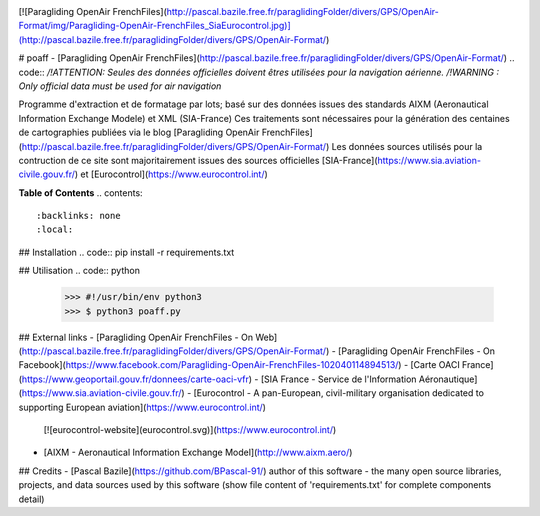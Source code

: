 .. image:: http://pascal.bazile.free.fr/paraglidingFolder/divers/GPS/OpenAir-Format/img/Paragliding-OpenAir-FrenchFiles_SiaEurocontrol.jpg
   :target: http://pascal.bazile.free.fr/paraglidingFolder/divers/GPS/OpenAir-Format/
   :alt: Paragliding OpenAir FrenchFiles



[![Paragliding OpenAir FrenchFiles](http://pascal.bazile.free.fr/paraglidingFolder/divers/GPS/OpenAir-Format/img/Paragliding-OpenAir-FrenchFiles_SiaEurocontrol.jpg)](http://pascal.bazile.free.fr/paraglidingFolder/divers/GPS/OpenAir-Format/)



# poaff - [Paragliding OpenAir FrenchFiles](http://pascal.bazile.free.fr/paraglidingFolder/divers/GPS/OpenAir-Format/)
.. code::  
*/!\ ATTENTION: Seules des données officielles doivent êtres utilisées pour la navigation aérienne.*  
*/!\ WARNING  : Only official data must be used for air navigation*  

Programme d'extraction et de formatage par lots; basé sur des données issues des standards AIXM (Aeronautical Information Exchange Modele) et XML (SIA-France)  
Ces traitements sont nécessaires pour la génération des centaines de cartographies publiées via le blog [Paragliding OpenAir FrenchFiles](http://pascal.bazile.free.fr/paraglidingFolder/divers/GPS/OpenAir-Format/)  
Les données sources utilisés pour la contruction de ce site sont majoritairement issues des sources officielles [SIA-France](https://www.sia.aviation-civile.gouv.fr/) et [Eurocontrol](https://www.eurocontrol.int/) 

**Table of Contents**
.. contents::  
   :backlinks: none  
   :local:  


## Installation
.. code::  
pip install -r requirements.txt


## Utilisation
.. code:: python  
  >>> #!/usr/bin/env python3  
  >>> $ python3 poaff.py  


## External links  
- [Paragliding OpenAir FrenchFiles - On Web](http://pascal.bazile.free.fr/paraglidingFolder/divers/GPS/OpenAir-Format/)  
- [Paragliding OpenAir FrenchFiles - On Facebook](https://www.facebook.com/Paragliding-OpenAir-FrenchFiles-102040114894513/)
- [Carte OACI France](https://www.geoportail.gouv.fr/donnees/carte-oaci-vfr)
- [SIA France - Service de l'Information Aéronautique](https://www.sia.aviation-civile.gouv.fr/)
- [Eurocontrol - A pan-European, civil-military organisation dedicated to supporting European aviation](https://www.eurocontrol.int/)  
    [![eurocontrol-website](eurocontrol.svg)](https://www.eurocontrol.int/)  
- [AIXM - Aeronautical Information Exchange Model](http://www.aixm.aero/)


## Credits
- [Pascal Bazile](https://github.com/BPascal-91/) author of this software
- the many open source libraries, projects, and data sources used by this software (show file content of 'requirements.txt' for complete components detail)  

